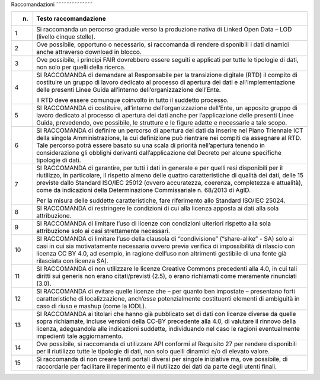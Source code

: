Raccomandazioni
˜˜˜˜˜˜˜˜˜˜˜˜˜˜

+-----------------------------------+-----------------------------------+
| n.                                | Testo raccomandazione             |
+===================================+===================================+
| 1                                 | Si raccomanda un percorso         |
|                                   | graduale verso la produzione      |
|                                   | nativa di Linked Open Data – LOD  |
|                                   | (livello cinque stelle).          |
+-----------------------------------+-----------------------------------+
| 2                                 | Ove possibile, opportuno o        |
|                                   | necessario, si raccomanda di      |
|                                   | rendere disponibili i dati        |
|                                   | dinamici anche attraverso         |
|                                   | download in blocco.               |
+-----------------------------------+-----------------------------------+
| 3                                 | Ove possibile, i principi FAIR    |
|                                   | dovrebbero essere seguiti e       |
|                                   | applicati per tutte le tipologie  |
|                                   | di dati, non solo per quelli      |
|                                   | della ricerca.                    |
+-----------------------------------+-----------------------------------+
| 4                                 | SI RACCOMANDA di demandare al     |
|                                   | Responsabile per la transizione   |
|                                   | digitale (RTD) il compito di      |
|                                   | costituire un gruppo di lavoro    |
|                                   | dedicato al processo di apertura  |
|                                   | dei dati e all’implementazione    |
|                                   | delle presenti Linee Guida        |
|                                   | all’interno dell’organizzazione   |
|                                   | dell’Ente.                        |
|                                   |                                   |
|                                   | Il RTD deve essere comunque       |
|                                   | coinvolto in tutto il suddetto    |
|                                   | processo.                         |
+-----------------------------------+-----------------------------------+
| 5                                 | SI RACCOMANDA di costituire,      |
|                                   | all’interno dell’organizzazione   |
|                                   | dell’Ente, un apposito gruppo di  |
|                                   | lavoro dedicato al processo di    |
|                                   | apertura dei dati anche per       |
|                                   | l’applicazione delle presenti     |
|                                   | Linee Guida, prevedendo, ove      |
|                                   | possibile, le strutture e le      |
|                                   | figure adatte e necessarie a tale |
|                                   | scopo.                            |
+-----------------------------------+-----------------------------------+
| 6                                 | SI RACCOMANDA di definire un      |
|                                   | percorso di apertura dei dati da  |
|                                   | inserire nel Piano Triennale ICT  |
|                                   | della singola Amministrazione, la |
|                                   | cui definizione può rientrare nei |
|                                   | compiti da assegnare al RTD. Tale |
|                                   | percorso potrà essere basato su   |
|                                   | una scala di priorità             |
|                                   | nell’apertura tenendo in          |
|                                   | considerazione gli obblighi       |
|                                   | derivanti dall’applicazione del   |
|                                   | Decreto per alcune specifiche     |
|                                   | tipologie di dati.                |
+-----------------------------------+-----------------------------------+
| 7                                 | SI RACCOMANDA di garantire, per   |
|                                   | tutti i dati in generale e per    |
|                                   | quelli resi disponibili per il    |
|                                   | riutilizzo, in particolare, il    |
|                                   | rispetto almeno delle quattro     |
|                                   | caratteristiche di qualità dei    |
|                                   | dati, delle 15 previste dallo     |
|                                   | Standard ISO/IEC 25012 (ovvero    |
|                                   | accuratezza, coerenza,            |
|                                   | completezza e attualità), come da |
|                                   | indicazioni della Determinazione  |
|                                   | Commissariale n. 68/2013 di AgID. |
|                                   |                                   |
|                                   | Per la misura delle suddette      |
|                                   | caratteristiche, fare riferimento |
|                                   | allo Standard ISO/IEC 25024.      |
+-----------------------------------+-----------------------------------+
| 8                                 | SI RACCOMANDA di restringere le   |
|                                   | condizioni di cui alla licenza    |
|                                   | apposta ai dati alla sola         |
|                                   | attribuzione.                     |
+-----------------------------------+-----------------------------------+
| 9                                 | SI RACCOMANDA di limitare l’uso   |
|                                   | di licenze con condizioni         |
|                                   | ulteriori rispetto alla sola      |
|                                   | attribuzione solo ai casi         |
|                                   | strettamente necessari.           |
+-----------------------------------+-----------------------------------+
| 10                                | SI RACCOMANDA di limitare l’uso   |
|                                   | della clausola di “condivisione”  |
|                                   | (“share-alike” - SA) solo ai casi |
|                                   | in cui sia motivatamente          |
|                                   | necessaria ovvero previa verifica |
|                                   | di impossibilità di rilascio con  |
|                                   | licenza CC BY 4.0, ad esempio, in |
|                                   | ragione dell’uso non altrimenti   |
|                                   | gestibile di una fonte già        |
|                                   | rilasciata con licenza SA).       |
+-----------------------------------+-----------------------------------+
| 11                                | SI RACCOMANDA di non utilizzare   |
|                                   | le licenze Creative Commons       |
|                                   | precedenti alla 4.0, in cui tali  |
|                                   | diritti sui generis non erano     |
|                                   | citati/previsti (2.5), o erano    |
|                                   | richiamati come meramente         |
|                                   | rinunciati (3.0).                 |
+-----------------------------------+-----------------------------------+
| 12                                | SI RACCOMANDA di evitare quelle   |
|                                   | licenze che – per quanto ben      |
|                                   | impostate – presentano forti      |
|                                   | caratteristiche di                |
|                                   | localizzazione, anch’esse         |
|                                   | potenzialmente costituenti        |
|                                   | elementi di ambiguità in caso di  |
|                                   | riuso e mashup (come la IODL).    |
+-----------------------------------+-----------------------------------+
| 13                                | SI RACCOMANDA ai titolari che     |
|                                   | hanno già pubblicato set di dati  |
|                                   | con licenze diverse da quelle     |
|                                   | sopra richiamate, incluse         |
|                                   | versioni della CC-BY precedente   |
|                                   | alla 4.0, di valutare il rinnovo  |
|                                   | della licenza, adeguandola alle   |
|                                   | indicazioni suddette,             |
|                                   | individuando nel caso le ragioni  |
|                                   | eventualmente impedienti tale     |
|                                   | aggiornamento.                    |
+-----------------------------------+-----------------------------------+
| 14                                | Ove possibile, si raccomanda di   |
|                                   | utilizzare API conformi al        |
|                                   | Requisito 27 per rendere          |
|                                   | disponibili per il riutilizzo     |
|                                   | tutte le tipologie di dati, non   |
|                                   | solo quelli dinamici e/o di       |
|                                   | elevato valore.                   |
+-----------------------------------+-----------------------------------+
| 15                                | Si raccomanda di non creare tanti |
|                                   | portali diversi per singole       |
|                                   | iniziative ma, ove possibile, di  |
|                                   | raccordarle per facilitare il     |
|                                   | reperimento e il riutilizzo dei   |
|                                   | dati da parte degli utenti        |
|                                   | finali.                           |
+-----------------------------------+-----------------------------------+
